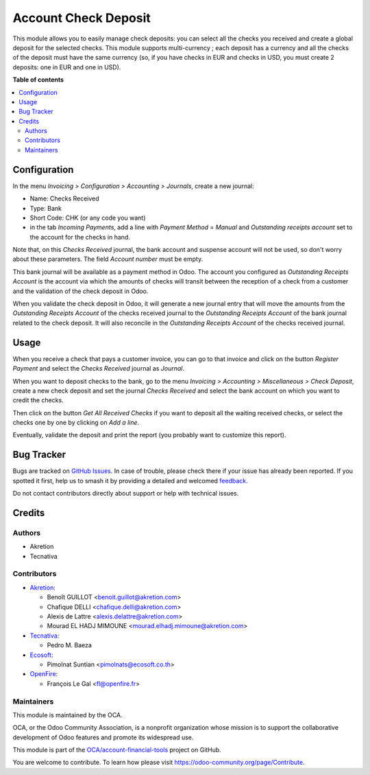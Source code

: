 =====================
Account Check Deposit
=====================

.. 
   !!!!!!!!!!!!!!!!!!!!!!!!!!!!!!!!!!!!!!!!!!!!!!!!!!!!
   !! This file is generated by oca-gen-addon-readme !!
   !! changes will be overwritten.                   !!
   !!!!!!!!!!!!!!!!!!!!!!!!!!!!!!!!!!!!!!!!!!!!!!!!!!!!
   !! source digest: sha256:71cf68181c63b02a804761fec4700f5ccb7be209b582f614ca2aeb4087d6a2f1
   !!!!!!!!!!!!!!!!!!!!!!!!!!!!!!!!!!!!!!!!!!!!!!!!!!!!

.. |badge1| image:: https://img.shields.io/badge/maturity-Mature-brightgreen.png
    :target: https://odoo-community.org/page/development-status
    :alt: Mature
.. |badge2| image:: https://img.shields.io/badge/licence-AGPL--3-blue.png
    :target: http://www.gnu.org/licenses/agpl-3.0-standalone.html
    :alt: License: AGPL-3
.. |badge3| image:: https://img.shields.io/badge/github-OCA%2Faccount--financial--tools-lightgray.png?logo=github
    :target: https://github.com/OCA/account-financial-tools/tree/16.0/account_check_deposit
    :alt: OCA/account-financial-tools
.. |badge4| image:: https://img.shields.io/badge/weblate-Translate%20me-F47D42.png
    :target: https://translation.odoo-community.org/projects/account-financial-tools-16-0/account-financial-tools-16-0-account_check_deposit
    :alt: Translate me on Weblate
.. |badge5| image:: https://img.shields.io/badge/runboat-Try%20me-875A7B.png
    :target: https://runboat.odoo-community.org/builds?repo=OCA/account-financial-tools&target_branch=16.0
    :alt: Try me on Runboat

|badge1| |badge2| |badge3| |badge4| |badge5|

This module allows you to easily manage check deposits: you can select all
the checks you received and create a global deposit for the selected checks.
This module supports multi-currency ; each deposit has a currency and all the
checks of the deposit must have the same currency (so, if you have checks in
EUR and checks in USD, you must create 2 deposits: one in EUR and one in USD).

**Table of contents**

.. contents::
   :local:

Configuration
=============

In the menu *Invoicing > Configuration > Accounting > Journals*, create a new
journal:

* Name: Checks Received
* Type: Bank
* Short Code: CHK (or any code you want)
* in the tab *Incoming Payments*, add a line with *Payment Method* = *Manual* and *Outstanding receipts account* set to the account for the checks in hand.

Note that, on this *Checks Received* journal, the bank account and suspense account will not be used, so don't worry about these parameters. The field *Account number* must be empty.

This bank journal will be available as a payment method in Odoo. The account
you configured as *Outstanding Receipts Account* is the
account via which the amounts of checks will transit between the reception of a
check from a customer and the validation of the check deposit in Odoo.

When you validate the check deposit in Odoo, it will generate a new journal entry that will move the amounts from the *Outstanding Receipts Account* of the checks received journal to the *Outstanding Receipts Account* of the bank journal related to the check deposit. It will also reconcile in the *Outstanding Receipts Account* of the checks received journal.

Usage
=====

When you receive a check that pays a customer invoice, you can go to that
invoice and click on the button *Register Payment* and select the
*Checks Received* journal as *Journal*.

When you want to deposit checks to the bank, go to the menu
*Invoicing > Accounting > Miscellaneous > Check Deposit*, create a new check deposit and set the
journal *Checks Received* and select the bank account on which you want to
credit the checks.

Then click on the button *Get All Received Checks* if you want to deposit all the waiting received checks, or select the checks one by one by clicking on *Add a line*.

Eventually, validate the deposit and print the report (you probably want to customize this report).

Bug Tracker
===========

Bugs are tracked on `GitHub Issues <https://github.com/OCA/account-financial-tools/issues>`_.
In case of trouble, please check there if your issue has already been reported.
If you spotted it first, help us to smash it by providing a detailed and welcomed
`feedback <https://github.com/OCA/account-financial-tools/issues/new?body=module:%20account_check_deposit%0Aversion:%2016.0%0A%0A**Steps%20to%20reproduce**%0A-%20...%0A%0A**Current%20behavior**%0A%0A**Expected%20behavior**>`_.

Do not contact contributors directly about support or help with technical issues.

Credits
=======

Authors
~~~~~~~

* Akretion
* Tecnativa

Contributors
~~~~~~~~~~~~

* `Akretion <https://www.akretion.com>`_:

  * Benoît GUILLOT <benoit.guillot@akretion.com>
  * Chafique DELLI <chafique.delli@akretion.com>
  * Alexis de Lattre <alexis.delattre@akretion.com>
  * Mourad EL HADJ MIMOUNE <mourad.elhadj.mimoune@akretion.com>

* `Tecnativa <https://www.tecnativa.com>`_:

  * Pedro M. Baeza

* `Ecosoft <http://ecosoft.co.th>`__:

  * Pimolnat Suntian <pimolnats@ecosoft.co.th>

* `OpenFire <https://openfire.fr>`__:

  * François Le Gal <fl@openfire.fr>

Maintainers
~~~~~~~~~~~

This module is maintained by the OCA.

.. image:: https://odoo-community.org/logo.png
   :alt: Odoo Community Association
   :target: https://odoo-community.org

OCA, or the Odoo Community Association, is a nonprofit organization whose
mission is to support the collaborative development of Odoo features and
promote its widespread use.

This module is part of the `OCA/account-financial-tools <https://github.com/OCA/account-financial-tools/tree/16.0/account_check_deposit>`_ project on GitHub.

You are welcome to contribute. To learn how please visit https://odoo-community.org/page/Contribute.

